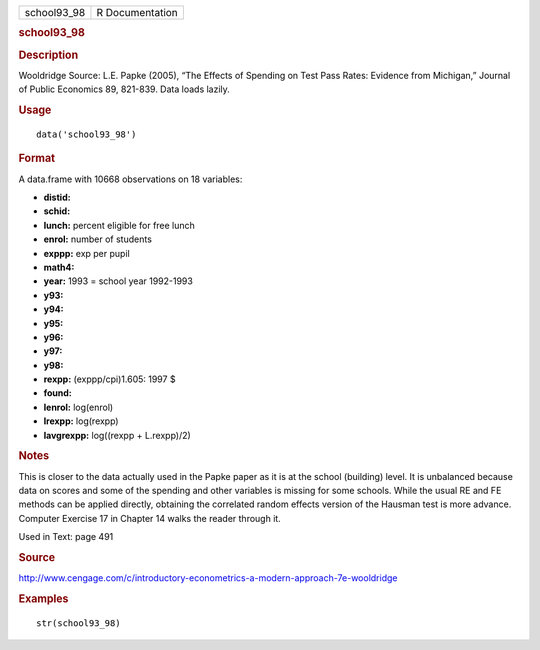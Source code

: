 .. container::

   .. container::

      =========== ===============
      school93_98 R Documentation
      =========== ===============

      .. rubric:: school93_98
         :name: school93_98

      .. rubric:: Description
         :name: description

      Wooldridge Source: L.E. Papke (2005), “The Effects of Spending on
      Test Pass Rates: Evidence from Michigan,” Journal of Public
      Economics 89, 821-839. Data loads lazily.

      .. rubric:: Usage
         :name: usage

      ::

         data('school93_98')

      .. rubric:: Format
         :name: format

      A data.frame with 10668 observations on 18 variables:

      -  **distid:**

      -  **schid:**

      -  **lunch:** percent eligible for free lunch

      -  **enrol:** number of students

      -  **exppp:** exp per pupil

      -  **math4:**

      -  **year:** 1993 = school year 1992-1993

      -  **y93:**

      -  **y94:**

      -  **y95:**

      -  **y96:**

      -  **y97:**

      -  **y98:**

      -  **rexpp:** (exppp/cpi)1.605: 1997 $

      -  **found:**

      -  **lenrol:** log(enrol)

      -  **lrexpp:** log(rexpp)

      -  **lavgrexpp:** log((rexpp + L.rexpp)/2)

      .. rubric:: Notes
         :name: notes

      This is closer to the data actually used in the Papke paper as it
      is at the school (building) level. It is unbalanced because data
      on scores and some of the spending and other variables is missing
      for some schools. While the usual RE and FE methods can be applied
      directly, obtaining the correlated random effects version of the
      Hausman test is more advance. Computer Exercise 17 in Chapter 14
      walks the reader through it.

      Used in Text: page 491

      .. rubric:: Source
         :name: source

      http://www.cengage.com/c/introductory-econometrics-a-modern-approach-7e-wooldridge

      .. rubric:: Examples
         :name: examples

      ::

          str(school93_98)

